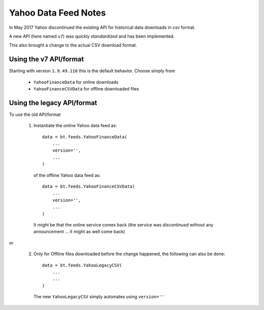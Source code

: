 Yahoo Data Feed Notes
#####################

In May 2017 Yahoo discontinued the existing API for historical data downloads
in *csv* format.

A new API (here named ``v7``) was quickly *standardized* and has been
implemented.

This also brought a change to the actual CSV download format.

Using the v7 API/format
***********************

Starting with version ``1.9.49.116`` this is the default behavior. Choose
simply from

  - ``YahooFinanceData`` for online downloads
  - ``YahooFinanceCSVData`` for offline downloaded files


Using the legacy API/format
***************************

To use the old API/format

  1. Instantiate the online Yahoo data feed as::

       data = bt.feeds.YahooFinanceData(
           ...
           version='',
           ...
       )

     of the offline Yahoo data feed as::

       data = bt.feeds.YahooFinanceCSVData(
           ...
           version='',
           ...
       )

     It might be that the online service comes back (the service was
     *discontinued* without any announcement ... it might as well come back)

or

  2. Only for Offline files downloaded before the change happened, the
     following can also be done::

       data = bt.feeds.YahooLegacyCSV(
           ...
           ...
       )

     The new ``YahooLegacyCSV`` simply automates using ``version=''``
